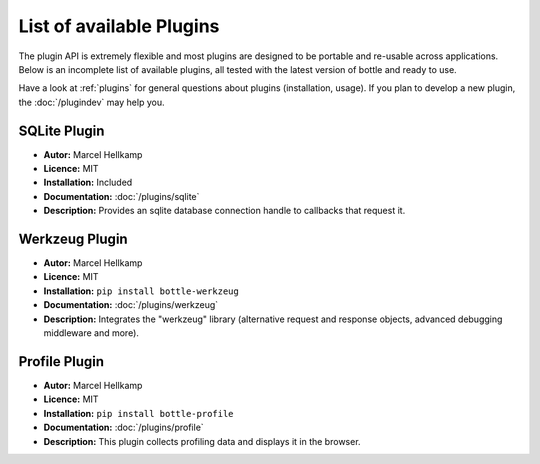 .. module:: bottle

=========================
List of available Plugins
=========================

The plugin API is extremely flexible and most plugins are designed to be portable and re-usable across applications. Below is an incomplete list of available plugins, all tested with the latest version of bottle and ready to use.

Have a look at :ref:`plugins` for general questions about plugins (installation, usage). If you plan to develop a new plugin, the :doc:`/plugindev` may help you.


SQLite Plugin
----------------------

* **Autor:** Marcel Hellkamp
* **Licence:** MIT
* **Installation:** Included
* **Documentation:** :doc:`/plugins/sqlite`
* **Description:** Provides an sqlite database connection handle to callbacks that request it.


Werkzeug Plugin
----------------------

* **Autor:** Marcel Hellkamp
* **Licence:** MIT
* **Installation:** ``pip install bottle-werkzeug``
* **Documentation:** :doc:`/plugins/werkzeug`
* **Description:** Integrates the "werkzeug" library (alternative request and response objects, advanced debugging middleware and more).


Profile Plugin
----------------------

* **Autor:** Marcel Hellkamp
* **Licence:** MIT
* **Installation:** ``pip install bottle-profile``
* **Documentation:** :doc:`/plugins/profile`
* **Description:** This plugin collects profiling data and displays it in the browser.

